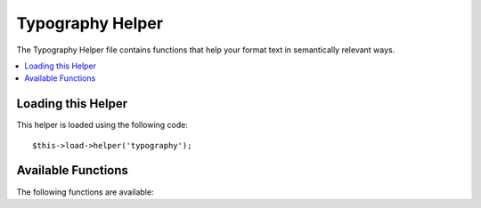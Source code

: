 #################
Typography Helper
#################

.. todo:: Audit for 3.0 (brought from CI docs)

The Typography Helper file contains functions that help your format text
in semantically relevant ways.

.. contents::
  :local:

.. highlight:: php

Loading this Helper
===================

This helper is loaded using the following code::

	$this->load->helper('typography');

Available Functions
===================

The following functions are available:


.. function:: auto_typography($str[, $reduce_linebreaks = FALSE])

	:param	string	$str: Input string
	:param	bool	$reduce_linebreaks: Whether to reduce multiple instances of double newlines to two
	:returns:	string

	Formats text so that it is semantically and typographically correct
	HTML.

	This function is an alias for ``CI_Typography::auto_typography``.
	For more info, please see the :doc:`Typography Library
	<../libraries/typography>` documentation.

	Usage example::

		$string = auto_typography($string);

	.. note:: Typographic formatting can be processor intensive, particularly if
		you have a lot of content being formatted. If you choose to use this
		function you may want to consider `caching <../general/caching>` your
		pages.


.. function:: nl2br_except_pre($str)

	:param	string	$str: Input string
	:returns:	string

	Converts newlines to <br /> tags unless they appear within <pre> tags.
	This function is identical to the native PHP ``nl2br()`` function,
	except that it ignores <pre> tags.

	Usage example::

		$string = nl2br_except_pre($string);


.. function:: entity_decode($str, $charset = NULL)

	:param	string	$str: Input string
	:param	string	$charset: Character set
	:returns:	string

	This function is an alias for ``CI_Security::entity_decode()``.
	Fore more info, please see the :doc:`Security Library
	<../libraries/security>` documentation.
